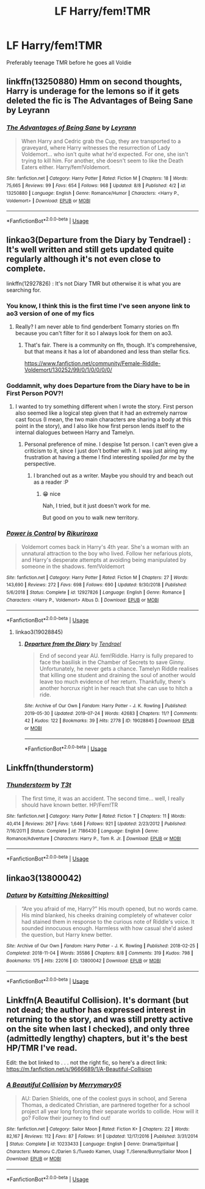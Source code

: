 #+TITLE: LF Harry/fem!TMR

* LF Harry/fem!TMR
:PROPERTIES:
:Author: OctopusSquid
:Score: 22
:DateUnix: 1565870600.0
:DateShort: 2019-Aug-15
:FlairText: Request
:END:
Preferably teenage TMR before he goes all Voldie


** linkffn(13250880) Hmm on second thoughts, Harry is underage for the lemons so if it gets deleted the fic is The Advantages of Being Sane by Leyrann
:PROPERTIES:
:Author: IlluminatedMoonlight
:Score: 4
:DateUnix: 1565894612.0
:DateShort: 2019-Aug-15
:END:

*** [[https://www.fanfiction.net/s/13250880/1/][*/The Advantages of Being Sane/*]] by [[https://www.fanfiction.net/u/11780899/Leyrann][/Leyrann/]]

#+begin_quote
  When Harry and Cedric grab the Cup, they are transported to a graveyard, where Harry witnesses the resurrection of Lady Voldemort... who isn't quite what he'd expected. For one, she isn't trying to kill him. For another, she doesn't seem to like the Death Eaters either. Harry/fem!Voldemort.
#+end_quote

^{/Site/:} ^{fanfiction.net} ^{*|*} ^{/Category/:} ^{Harry} ^{Potter} ^{*|*} ^{/Rated/:} ^{Fiction} ^{M} ^{*|*} ^{/Chapters/:} ^{18} ^{*|*} ^{/Words/:} ^{75,665} ^{*|*} ^{/Reviews/:} ^{99} ^{*|*} ^{/Favs/:} ^{654} ^{*|*} ^{/Follows/:} ^{968} ^{*|*} ^{/Updated/:} ^{8/8} ^{*|*} ^{/Published/:} ^{4/2} ^{*|*} ^{/id/:} ^{13250880} ^{*|*} ^{/Language/:} ^{English} ^{*|*} ^{/Genre/:} ^{Romance/Humor} ^{*|*} ^{/Characters/:} ^{<Harry} ^{P.,} ^{Voldemort>} ^{*|*} ^{/Download/:} ^{[[http://www.ff2ebook.com/old/ffn-bot/index.php?id=13250880&source=ff&filetype=epub][EPUB]]} ^{or} ^{[[http://www.ff2ebook.com/old/ffn-bot/index.php?id=13250880&source=ff&filetype=mobi][MOBI]]}

--------------

*FanfictionBot*^{2.0.0-beta} | [[https://github.com/tusing/reddit-ffn-bot/wiki/Usage][Usage]]
:PROPERTIES:
:Author: FanfictionBot
:Score: 1
:DateUnix: 1565894617.0
:DateShort: 2019-Aug-15
:END:


** linkao3(Departure from the Diary by Tendrael) : It's well written and still gets updated quite regularly although it's not even close to complete.

linkffn(12927826) : It's not Diary TMR but otherwise it is what you are searching for.
:PROPERTIES:
:Author: wghof
:Score: 7
:DateUnix: 1565875747.0
:DateShort: 2019-Aug-15
:END:

*** You know, I think this is the first time I've seen anyone link to ao3 version of one of my fics
:PROPERTIES:
:Author: Tenebris-Umbra
:Score: 3
:DateUnix: 1565897101.0
:DateShort: 2019-Aug-15
:END:

**** Really? I am never able to find genderbent Tomarry stories on ffn because you can't filter for it so I always look for them on ao3.
:PROPERTIES:
:Author: wghof
:Score: 2
:DateUnix: 1565897341.0
:DateShort: 2019-Aug-15
:END:

***** That's fair. There is a community on ffn, though. It's comprehensive, but that means it has a lot of abandoned and less than stellar fics.

[[https://www.fanfiction.net/community/Female-Riddle-Voldemort/130252/99/0/1/0/0/0/0/]]
:PROPERTIES:
:Author: Tenebris-Umbra
:Score: 5
:DateUnix: 1565899693.0
:DateShort: 2019-Aug-16
:END:


*** Goddamnit, why does Departure from the Diary have to be in First Person POV?!
:PROPERTIES:
:Author: UndeadBBQ
:Score: 2
:DateUnix: 1565889820.0
:DateShort: 2019-Aug-15
:END:

**** I wanted to try something different when I wrote the story. First person also seemed like a logical step given that it had an extremely narrow cast focus (I mean, the two main characters are sharing a body at this point in the story), and I also like how first person lends itself to the internal dialogues between Harry and Tamelyn.
:PROPERTIES:
:Author: Tenebris-Umbra
:Score: 9
:DateUnix: 1565894005.0
:DateShort: 2019-Aug-15
:END:

***** Personal preference of mine. I despise 1st person. I can't even give a criticism to it, since I just don't bother with it. I was just airing my frustration at having a theme I find interesting spoiled /for me/ by the perspective.
:PROPERTIES:
:Author: UndeadBBQ
:Score: 3
:DateUnix: 1565907449.0
:DateShort: 2019-Aug-16
:END:

****** I branched out as a writer. Maybe you should try and beach out as a reader :P
:PROPERTIES:
:Author: Tenebris-Umbra
:Score: 3
:DateUnix: 1565912793.0
:DateShort: 2019-Aug-16
:END:

******* 😁 nice

Nah, I tried, but it just doesn't work for me.

But good on you to walk new territory.
:PROPERTIES:
:Author: UndeadBBQ
:Score: 2
:DateUnix: 1565930426.0
:DateShort: 2019-Aug-16
:END:


*** [[https://www.fanfiction.net/s/12927826/1/][*/Power is Control/*]] by [[https://www.fanfiction.net/u/3885588/Rikuriroxa][/Rikuriroxa/]]

#+begin_quote
  Voldemort comes back in Harry's 4th year. She's a woman with an unnatural attraction to the boy who lived. Follow her nefarious plots, and Harry's desperate attempts at avoiding being manipulated by someone in the shadows. fem!Voldemort
#+end_quote

^{/Site/:} ^{fanfiction.net} ^{*|*} ^{/Category/:} ^{Harry} ^{Potter} ^{*|*} ^{/Rated/:} ^{Fiction} ^{M} ^{*|*} ^{/Chapters/:} ^{27} ^{*|*} ^{/Words/:} ^{143,690} ^{*|*} ^{/Reviews/:} ^{272} ^{*|*} ^{/Favs/:} ^{698} ^{*|*} ^{/Follows/:} ^{690} ^{*|*} ^{/Updated/:} ^{9/30/2018} ^{*|*} ^{/Published/:} ^{5/6/2018} ^{*|*} ^{/Status/:} ^{Complete} ^{*|*} ^{/id/:} ^{12927826} ^{*|*} ^{/Language/:} ^{English} ^{*|*} ^{/Genre/:} ^{Romance} ^{*|*} ^{/Characters/:} ^{<Harry} ^{P.,} ^{Voldemort>} ^{Albus} ^{D.} ^{*|*} ^{/Download/:} ^{[[http://www.ff2ebook.com/old/ffn-bot/index.php?id=12927826&source=ff&filetype=epub][EPUB]]} ^{or} ^{[[http://www.ff2ebook.com/old/ffn-bot/index.php?id=12927826&source=ff&filetype=mobi][MOBI]]}

--------------

*FanfictionBot*^{2.0.0-beta} | [[https://github.com/tusing/reddit-ffn-bot/wiki/Usage][Usage]]
:PROPERTIES:
:Author: FanfictionBot
:Score: 1
:DateUnix: 1565875819.0
:DateShort: 2019-Aug-15
:END:

**** linkao3(19028845)
:PROPERTIES:
:Author: wghof
:Score: 1
:DateUnix: 1565876022.0
:DateShort: 2019-Aug-15
:END:

***** [[https://archiveofourown.org/works/19028845][*/Departure from the Diary/*]] by [[https://www.archiveofourown.org/users/Tendrael/pseuds/Tendrael][/Tendrael/]]

#+begin_quote
  End of second year AU. fem!Riddle. Harry is fully prepared to face the basilisk in the Chamber of Secrets to save Ginny. Unfortunately, he never gets a chance. Tamelyn Riddle realises that killing one student and draining the soul of another would leave too much evidence of her return. Thankfully, there's another horcrux right in her reach that she can use to hitch a ride.
#+end_quote

^{/Site/:} ^{Archive} ^{of} ^{Our} ^{Own} ^{*|*} ^{/Fandom/:} ^{Harry} ^{Potter} ^{-} ^{J.} ^{K.} ^{Rowling} ^{*|*} ^{/Published/:} ^{2019-05-30} ^{*|*} ^{/Updated/:} ^{2019-07-24} ^{*|*} ^{/Words/:} ^{42683} ^{*|*} ^{/Chapters/:} ^{11/?} ^{*|*} ^{/Comments/:} ^{42} ^{*|*} ^{/Kudos/:} ^{122} ^{*|*} ^{/Bookmarks/:} ^{39} ^{*|*} ^{/Hits/:} ^{2778} ^{*|*} ^{/ID/:} ^{19028845} ^{*|*} ^{/Download/:} ^{[[https://archiveofourown.org/downloads/19028845/Departure%20from%20the%20Diary.epub?updated_at=1564026531][EPUB]]} ^{or} ^{[[https://archiveofourown.org/downloads/19028845/Departure%20from%20the%20Diary.mobi?updated_at=1564026531][MOBI]]}

--------------

*FanfictionBot*^{2.0.0-beta} | [[https://github.com/tusing/reddit-ffn-bot/wiki/Usage][Usage]]
:PROPERTIES:
:Author: FanfictionBot
:Score: 2
:DateUnix: 1565876037.0
:DateShort: 2019-Aug-15
:END:


** Linkffn(thunderstorm)
:PROPERTIES:
:Author: Namzeh011
:Score: 3
:DateUnix: 1565892836.0
:DateShort: 2019-Aug-15
:END:

*** [[https://www.fanfiction.net/s/7186430/1/][*/Thunderstorm/*]] by [[https://www.fanfiction.net/u/2794632/T3t][/T3t/]]

#+begin_quote
  The first time, it was an accident. The second time... well, I really should have known better. HP/Fem!TR
#+end_quote

^{/Site/:} ^{fanfiction.net} ^{*|*} ^{/Category/:} ^{Harry} ^{Potter} ^{*|*} ^{/Rated/:} ^{Fiction} ^{T} ^{*|*} ^{/Chapters/:} ^{11} ^{*|*} ^{/Words/:} ^{40,414} ^{*|*} ^{/Reviews/:} ^{267} ^{*|*} ^{/Favs/:} ^{1,646} ^{*|*} ^{/Follows/:} ^{921} ^{*|*} ^{/Updated/:} ^{2/23/2012} ^{*|*} ^{/Published/:} ^{7/16/2011} ^{*|*} ^{/Status/:} ^{Complete} ^{*|*} ^{/id/:} ^{7186430} ^{*|*} ^{/Language/:} ^{English} ^{*|*} ^{/Genre/:} ^{Romance/Adventure} ^{*|*} ^{/Characters/:} ^{Harry} ^{P.,} ^{Tom} ^{R.} ^{Jr.} ^{*|*} ^{/Download/:} ^{[[http://www.ff2ebook.com/old/ffn-bot/index.php?id=7186430&source=ff&filetype=epub][EPUB]]} ^{or} ^{[[http://www.ff2ebook.com/old/ffn-bot/index.php?id=7186430&source=ff&filetype=mobi][MOBI]]}

--------------

*FanfictionBot*^{2.0.0-beta} | [[https://github.com/tusing/reddit-ffn-bot/wiki/Usage][Usage]]
:PROPERTIES:
:Author: FanfictionBot
:Score: 2
:DateUnix: 1565892859.0
:DateShort: 2019-Aug-15
:END:


** linkao3(13800042)
:PROPERTIES:
:Author: ohplume
:Score: 3
:DateUnix: 1565898265.0
:DateShort: 2019-Aug-16
:END:

*** [[https://archiveofourown.org/works/13800042][*/Datura/*]] by [[https://www.archiveofourown.org/users/Nekositting/pseuds/Katsitting][/Katsitting (Nekositting)/]]

#+begin_quote
  “Are you afraid of me, Harry?” His mouth opened, but no words came. His mind blanked, his cheeks draining completely of whatever color had stained them in response to the curious note of Riddle's voice. It sounded innocuous enough. Harmless with how casual she'd asked the question, but Harry knew better.
#+end_quote

^{/Site/:} ^{Archive} ^{of} ^{Our} ^{Own} ^{*|*} ^{/Fandom/:} ^{Harry} ^{Potter} ^{-} ^{J.} ^{K.} ^{Rowling} ^{*|*} ^{/Published/:} ^{2018-02-25} ^{*|*} ^{/Completed/:} ^{2018-11-04} ^{*|*} ^{/Words/:} ^{35586} ^{*|*} ^{/Chapters/:} ^{8/8} ^{*|*} ^{/Comments/:} ^{319} ^{*|*} ^{/Kudos/:} ^{798} ^{*|*} ^{/Bookmarks/:} ^{175} ^{*|*} ^{/Hits/:} ^{22016} ^{*|*} ^{/ID/:} ^{13800042} ^{*|*} ^{/Download/:} ^{[[https://archiveofourown.org/downloads/13800042/Datura.epub?updated_at=1541353870][EPUB]]} ^{or} ^{[[https://archiveofourown.org/downloads/13800042/Datura.mobi?updated_at=1541353870][MOBI]]}

--------------

*FanfictionBot*^{2.0.0-beta} | [[https://github.com/tusing/reddit-ffn-bot/wiki/Usage][Usage]]
:PROPERTIES:
:Author: FanfictionBot
:Score: 2
:DateUnix: 1565898286.0
:DateShort: 2019-Aug-16
:END:


** Linkffn(A Beautiful Collision). It's dormant (but not dead; the author has expressed interest in returning to the story, and was still pretty active on the site when last I checked), and only three (admittedly lengthy) chapters, but it's the best HP/TMR I've read.

Edit: the bot linked to . . . not the right fic, so here's a direct link: [[https://m.fanfiction.net/s/9666689/1/A-Beautiful-Collision]]
:PROPERTIES:
:Author: DeliSoupItExplodes
:Score: 2
:DateUnix: 1565902333.0
:DateShort: 2019-Aug-16
:END:

*** [[https://www.fanfiction.net/s/10233433/1/][*/A Beautiful Collision/*]] by [[https://www.fanfiction.net/u/1703071/Merrymary05][/Merrymary05/]]

#+begin_quote
  AU: Darien Shields, one of the coolest guys in school, and Serena Thomas, a dedicated Christian, are partnered together for a school project all year long forcing their separate worlds to collide. How will it go? Follow their journey to find out!
#+end_quote

^{/Site/:} ^{fanfiction.net} ^{*|*} ^{/Category/:} ^{Sailor} ^{Moon} ^{*|*} ^{/Rated/:} ^{Fiction} ^{K+} ^{*|*} ^{/Chapters/:} ^{22} ^{*|*} ^{/Words/:} ^{82,167} ^{*|*} ^{/Reviews/:} ^{112} ^{*|*} ^{/Favs/:} ^{87} ^{*|*} ^{/Follows/:} ^{91} ^{*|*} ^{/Updated/:} ^{12/17/2016} ^{*|*} ^{/Published/:} ^{3/31/2014} ^{*|*} ^{/Status/:} ^{Complete} ^{*|*} ^{/id/:} ^{10233433} ^{*|*} ^{/Language/:} ^{English} ^{*|*} ^{/Genre/:} ^{Drama/Spiritual} ^{*|*} ^{/Characters/:} ^{Mamoru} ^{C./Darien} ^{S./Tuxedo} ^{Kamen,} ^{Usagi} ^{T./Serena/Bunny/Sailor} ^{Moon} ^{*|*} ^{/Download/:} ^{[[http://www.ff2ebook.com/old/ffn-bot/index.php?id=10233433&source=ff&filetype=epub][EPUB]]} ^{or} ^{[[http://www.ff2ebook.com/old/ffn-bot/index.php?id=10233433&source=ff&filetype=mobi][MOBI]]}

--------------

*FanfictionBot*^{2.0.0-beta} | [[https://github.com/tusing/reddit-ffn-bot/wiki/Usage][Usage]]
:PROPERTIES:
:Author: FanfictionBot
:Score: 0
:DateUnix: 1565902352.0
:DateShort: 2019-Aug-16
:END:
